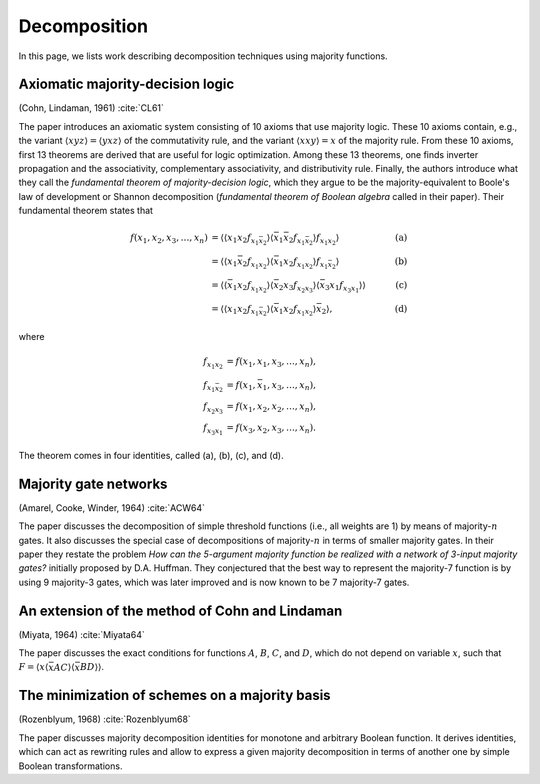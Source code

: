 Decomposition
=============

In this page, we lists work describing decomposition techniques using majority
functions.

Axiomatic majority-decision logic
---------------------------------

(Cohn, Lindaman, 1961) :cite:`CL61`

The paper introduces an axiomatic system consisting of 10 axioms that use
majority logic.  These 10 axioms contain, e.g., the variant :math:`\langle
xyz\rangle = \langle yxz\rangle` of the commutativity rule, and the variant
:math:`\langle xxy\rangle = x` of the majority rule.  From these 10 axioms,
first 13 theorems are derived that are useful for logic optimization.  Among
these 13 theorems, one finds inverter propagation and the associativity,
complementary associativity, and distributivity rule.  Finally, the authors
introduce what they call the *fundamental theorem of majority-decision logic*,
which they argue to be the majority-equivalent to Boole's law of development or
Shannon decomposition (*fundamental theorem of Boolean algebra* called in their
paper).  Their fundamental theorem states that

.. math::

    f(x_1, x_2, x_3, \dots, x_n) &= \langle\langle x_1x_2f_{x_1\bar x_2}\rangle\langle \bar x_1\bar x_2f_{x_1\bar x_2}\rangle f_{x_1x_2}\rangle &\quad\text{(a)} \\
                                 &= \langle\langle x_1\bar x_2f_{x_1x_2}\rangle\langle \bar x_1x_2f_{x_1x_2}\rangle f_{x_1\bar x_2}\rangle &\quad\text{(b)} \\
                                 &= \langle\langle \bar x_1x_2f_{x_1x_2}\rangle\langle\bar x_2x_3f_{x_2x_3}\rangle\langle\bar x_3x_1f_{x_3x_1}\rangle\rangle & \quad\text{(c)} \\
                                 &= \langle\langle x_1x_2f_{x_1\bar x_2}\rangle\langle \bar x_1x_2f_{x_1x_2}\rangle \bar x_2\rangle, & \quad\text{(d)}

where

.. math::

    f_{x_1x_2} &= f(x_1, x_1, x_3, \dots, x_n), \\
    f_{x_1\bar x_2} &= f(x_1, \bar x_1, x_3, \dots, x_n), \\
    f_{x_2x_3} &= f(x_1, x_2, x_2, \dots, x_n), \\
    f_{x_3x_1} &= f(x_3, x_2, x_3, \dots, x_n).

The theorem comes in four identities, called (a), (b), (c), and (d).

Majority gate networks
----------------------

(Amarel, Cooke, Winder, 1964) :cite:`ACW64`

The paper discusses the decomposition of simple threshold functions (i.e., all
weights are 1) by means of majority-:math:`n` gates.  It also discusses the
special case of decompositions of majority-:math:`n` in terms of smaller
majority gates.  In their paper they restate the problem *How can the 5-argument
majority function be realized with a network of 3-input majority gates?*
initially proposed by D.A. Huffman.  They conjectured that the best way to
represent the majority-7 function is by using 9 majority-3 gates, which was
later improved and is now known to be 7 majority-7 gates.

An extension of the method of Cohn and Lindaman
-----------------------------------------------

(Miyata, 1964) :cite:`Miyata64`

The paper discusses the exact conditions for functions :math:`A`, :math:`B`,
:math:`C`, and :math:`D`, which do not depend on variable :math:`x`, such that
:math:`F = \langle x\langle \bar xAC\rangle\langle \bar x BD\rangle\rangle`.

The minimization of schemes on a majority basis
-----------------------------------------------

(Rozenblyum, 1968) :cite:`Rozenblyum68`

The paper discusses majority decomposition identities for monotone and arbitrary
Boolean function.  It derives identities, which can act as rewriting rules and
allow to express a given majority decomposition in terms of another one by
simple Boolean transformations.
